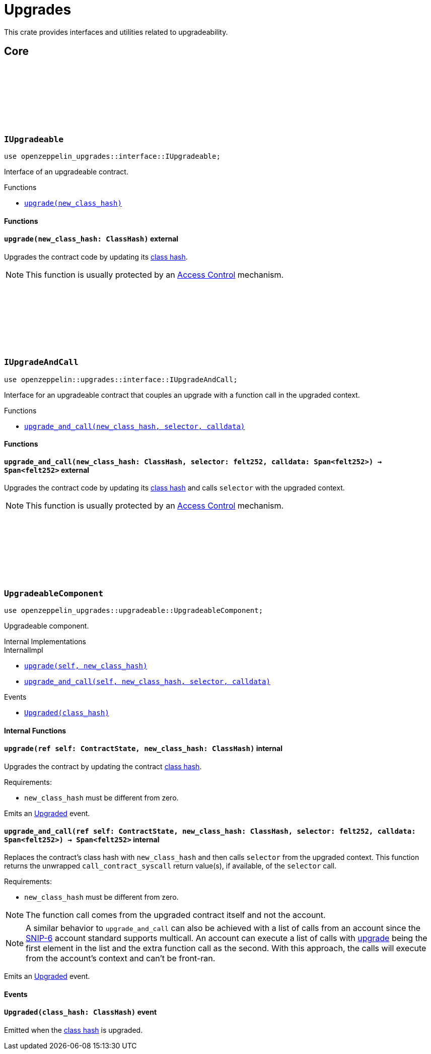 :github-icon: pass:[<svg class="icon"><use href="#github-icon"/></svg>]
:class_hash: https://docs.starknet.io/architecture-and-concepts/smart-contracts/class-hash/[class hash]

= Upgrades

This crate provides interfaces and utilities related to upgradeability.

== Core

[.contract]
[[IUpgradeable]]
=== `++IUpgradeable++` link:https://github.com/OpenZeppelin/cairo-contracts/blob/release-v2.0.0-alpha.1/packages/upgrades/src/interface.cairo[{github-icon},role=heading-link]

:Upgraded: xref:UpgradeableComponent-Upgraded[Upgraded]

```cairo
use openzeppelin_upgrades::interface::IUpgradeable;
```

Interface of an upgradeable contract.

[.contract-index]
.Functions
--
* xref:#IUpgradeable-upgrade[`++upgrade(new_class_hash)++`]
--

[#IUpgradeable-Functions]
==== Functions

[.contract-item]
[[IUpgradeable-upgrade]]
==== `[.contract-item-name]#++upgrade++#++(new_class_hash: ClassHash)++` [.item-kind]#external#

Upgrades the contract code by updating its {class_hash}.

NOTE: This function is usually protected by an xref:access.adoc[Access Control] mechanism.

[.contract]
[[IUpgradeAndCall]]
=== `++IUpgradeAndCall++` link:https://github.com/OpenZeppelin/cairo-contracts/blob/release-v2.0.0-alpha.1/packages/upgrades/src/interface.cairo[{github-icon},role=heading-link]

:Upgraded: xref:UpgradeableComponent-Upgraded[Upgraded]

```cairo
use openzeppelin::upgrades::interface::IUpgradeAndCall;
```

Interface for an upgradeable contract that couples an upgrade with a function call in the upgraded context.

[.contract-index]
.Functions
--
* xref:#IUpgradeAndCall-upgrade_and_call[`++upgrade_and_call(new_class_hash, selector, calldata)++`]
--

[#IUpgradeAndCall-Functions]
==== Functions

[.contract-item]
[[IUpgradeAndCall-upgrade_and_call]]
==== `[.contract-item-name]#++upgrade_and_call++#++(new_class_hash: ClassHash, selector: felt252, calldata: Span<felt252>) → Span<felt252>++` [.item-kind]#external#

Upgrades the contract code by updating its {class_hash} and calls `selector` with the upgraded context.

NOTE: This function is usually protected by an xref:access.adoc[Access Control] mechanism.

[.contract]
[[UpgradeableComponent]]
=== `++UpgradeableComponent++` link:https://github.com/OpenZeppelin/cairo-contracts/blob/release-v2.0.0-alpha.1/packages/upgrades/src/upgradeable.cairo[{github-icon},role=heading-link]

```cairo
use openzeppelin_upgrades::upgradeable::UpgradeableComponent;
```

Upgradeable component.

[.contract-index]
.Internal Implementations
--
.InternalImpl

* xref:#UpgradeableComponent-upgrade[`++upgrade(self, new_class_hash)++`]
* xref:#UpgradeableComponent-upgrade_and_call[`++upgrade_and_call(self, new_class_hash, selector, calldata)++`]
--

[.contract-index]
.Events
--
* xref:#UpgradeableComponent-Upgraded[`++Upgraded(class_hash)++`]
--

[#UpgradeableComponent-Internal-Functions]
==== Internal Functions

:snip6: https://github.com/starknet-io/SNIPs/blob/main/SNIPS/snip-6.md[SNIP-6]

[.contract-item]
[[UpgradeableComponent-upgrade]]
==== `[.contract-item-name]#++upgrade++#++(ref self: ContractState, new_class_hash: ClassHash)++` [.item-kind]#internal#

Upgrades the contract by updating the contract {class_hash}.

Requirements:

- `new_class_hash` must be different from zero.

Emits an {Upgraded} event.

[.contract-item]
[[UpgradeableComponent-upgrade_and_call]]
==== `[.contract-item-name]#++upgrade_and_call++#++(ref self: ContractState, new_class_hash: ClassHash, selector: felt252, calldata: Span<felt252>) → Span<felt252>++` [.item-kind]#internal#

Replaces the contract's class hash with `new_class_hash` and then calls `selector`
from the upgraded context.
This function returns the unwrapped `call_contract_syscall` return value(s), if available, of the `selector` call.

Requirements:

- `new_class_hash` must be different from zero.

NOTE: The function call comes from the upgraded contract itself and not the account.

NOTE: A similar behavior to `upgrade_and_call` can also be achieved with a list of calls from an account since the {snip6} account standard supports multicall.
An account can execute a list of calls with xref:IUpgradeable-upgrade[upgrade] being the first element in the list and the extra function call as the second.
With this approach, the calls will execute from the account's context and can't be front-ran.

Emits an {Upgraded} event.

[#UpgradeableComponent-Events]
==== Events

[.contract-item]
[[UpgradeableComponent-Upgraded]]
==== `[.contract-item-name]#++Upgraded++#++(class_hash: ClassHash)++` [.item-kind]#event#

Emitted when the {class_hash} is upgraded.
